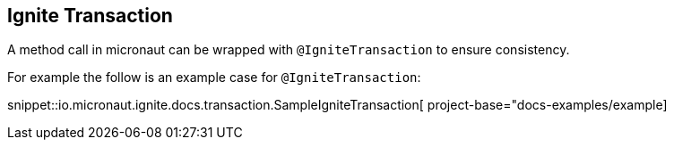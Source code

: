 ## Ignite Transaction

A method call in micronaut can be wrapped with `@IgniteTransaction` to ensure consistency.

For example the follow is an example case for `@IgniteTransaction`:

snippet::io.micronaut.ignite.docs.transaction.SampleIgniteTransaction[ project-base="docs-examples/example]
